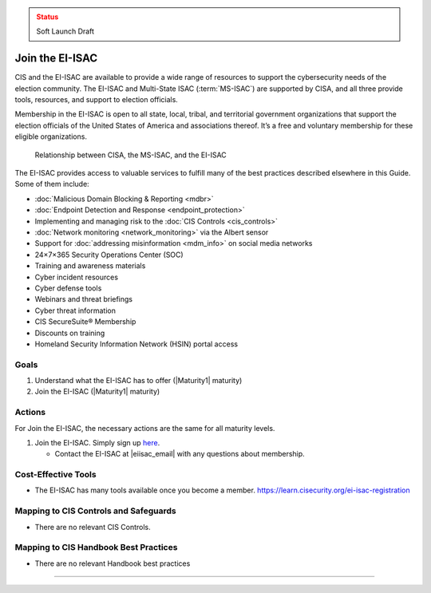 ..
  Created by: mike garcia
  To: join ei-isac based on are you ready for next election slick

.. |bp_title| replace:: Join the EI-ISAC

.. admonition:: Status
   :class: caution

   Soft Launch Draft

|bp_title|
----------------------------------------------

CIS and the EI-ISAC are available to provide a wide range of resources to support the cybersecurity needs of the election community. The EI-ISAC and Multi-State ISAC (:term:`MS-ISAC`) are supported by CISA, and all three provide tools, resources, and support to election officials.

Membership in the EI-ISAC is open to all state, local, tribal, and territorial government organizations that support the election officials of the United States of America and associations thereof. It’s a free and voluntary membership for these eligible organizations.

.. figure:: /_static/CISA-ISAC-ModelDRAFT.png
   :width: 90%
   :alt: Graphic showing the relationships between CISA, the MS-ISAC, and the EI-ISAC

   Relationship between CISA, the MS-ISAC, and the EI-ISAC

The EI-ISAC provides access to valuable services to fulfill many of the best practices described elsewhere in this Guide. Some of them include:

* :doc:`Malicious Domain Blocking & Reporting <mdbr>`
* :doc:`Endpoint Detection and Response <endpoint_protection>`
* Implementing and managing risk to the :doc:`CIS Controls <cis_controls>`
* :doc:`Network monitoring <network_monitoring>` via the Albert sensor
* Support for :doc:`addressing misinformation <mdm_info>` on social media networks
* 24×7×365 Security Operations Center (SOC)
* Training and awareness materials
* Cyber incident resources
* Cyber defense tools
* Webinars and threat briefings
* Cyber threat information
* CIS SecureSuite® Membership
* Discounts on training
* Homeland Security Information Network (HSIN) portal access

Goals
**********************************************

#. Understand what the EI-ISAC has to offer (|Maturity1| maturity)
#. Join the EI-ISAC (|Maturity1| maturity)

Actions
**********************************************

For |bp_title|, the necessary actions are the same for all maturity levels.

#. Join the EI-ISAC. Simply sign up `here <https://learn.cisecurity.org/ei-isac-registration>`_.

   * Contact the EI-ISAC at |eiisac_email| with any questions about membership.

Cost-Effective Tools
**********************************************

* The EI-ISAC has many tools available once you become a member. https://learn.cisecurity.org/ei-isac-registration

Mapping to CIS Controls and Safeguards
**********************************************

* There are no relevant CIS Controls.

Mapping to CIS Handbook Best Practices
****************************************

* There are no relevant Handbook best practices

-----------------------------------------------
